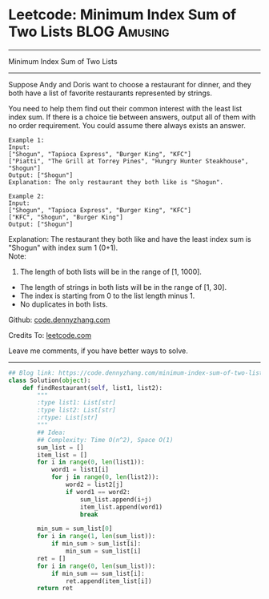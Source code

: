 * Leetcode: Minimum Index Sum of Two Lists                     :BLOG:Amusing:
#+STARTUP: showeverything
#+OPTIONS: toc:nil \n:t ^:nil creator:nil d:nil
:PROPERTIES:
:type:     redo
:END:
---------------------------------------------------------------------
Minimum Index Sum of Two Lists
---------------------------------------------------------------------
Suppose Andy and Doris want to choose a restaurant for dinner, and they both have a list of favorite restaurants represented by strings.

You need to help them find out their common interest with the least list index sum. If there is a choice tie between answers, output all of them with no order requirement. You could assume there always exists an answer.
#+BEGIN_EXAMPLE
Example 1:
Input:
["Shogun", "Tapioca Express", "Burger King", "KFC"]
["Piatti", "The Grill at Torrey Pines", "Hungry Hunter Steakhouse", "Shogun"]
Output: ["Shogun"]
Explanation: The only restaurant they both like is "Shogun".
#+END_EXAMPLE

#+BEGIN_EXAMPLE
Example 2:
Input:
["Shogun", "Tapioca Express", "Burger King", "KFC"]
["KFC", "Shogun", "Burger King"]
Output: ["Shogun"]
#+END_EXAMPLE

Explanation: The restaurant they both like and have the least index sum is "Shogun" with index sum 1 (0+1).
Note:
1. The length of both lists will be in the range of [1, 1000].
- The length of strings in both lists will be in the range of [1, 30].
- The index is starting from 0 to the list length minus 1.
- No duplicates in both lists.

Github: [[https://github.com/dennyzhang/code.dennyzhang.com/tree/master/problems/minimum-index-sum-of-two-lists][code.dennyzhang.com]]

Credits To: [[https://leetcode.com/problems/minimum-index-sum-of-two-lists/description/][leetcode.com]]

Leave me comments, if you have better ways to solve.
---------------------------------------------------------------------

#+BEGIN_SRC python
## Blog link: https://code.dennyzhang.com/minimum-index-sum-of-two-lists
class Solution(object):
    def findRestaurant(self, list1, list2):
        """
        :type list1: List[str]
        :type list2: List[str]
        :rtype: List[str]
        """
        ## Idea:
        ## Complexity: Time O(n^2), Space O(1)
        sum_list = []
        item_list = []
        for i in range(0, len(list1)):
            word1 = list1[i]
            for j in range(0, len(list2)):
                word2 = list2[j]
                if word1 == word2:
                    sum_list.append(i+j)
                    item_list.append(word1)
                    break

        min_sum = sum_list[0]
        for i in range(1, len(sum_list)):
            if min_sum > sum_list[i]:
                min_sum = sum_list[i]
        ret = []
        for i in range(0, len(sum_list)):
            if min_sum == sum_list[i]:
                ret.append(item_list[i])
        return ret
#+END_SRC

#+BEGIN_HTML
<div style="overflow: hidden;">
<div style="float: left; padding: 5px"> <a href="https://www.linkedin.com/in/dennyzhang001"><img src="https://www.dennyzhang.com/wp-content/uploads/sns/linkedin.png" alt="linkedin" /></a></div>
<div style="float: left; padding: 5px"><a href="https://github.com/dennyzhang"><img src="https://www.dennyzhang.com/wp-content/uploads/sns/github.png" alt="github" /></a></div>
<div style="float: left; padding: 5px"><a href="https://www.dennyzhang.com/slack" target="_blank" rel="nofollow"><img src="https://www.dennyzhang.com/wp-content/uploads/sns/slack.png" alt="slack"/></a></div>
</div>
#+END_HTML
